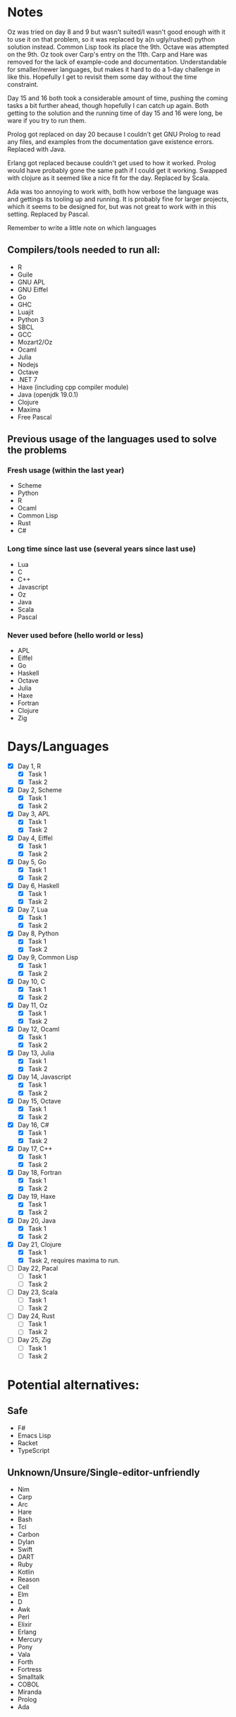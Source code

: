 * Notes
Oz was tried on day 8 and 9 but wasn't suited/I wasn't good enough with it to use it on that problem, so it was replaced by a(n ugly/rushed) python solution instead. Common Lisp took its place the 9th.
Octave was attempted on the 9th.
Oz took over Carp's entry on the 11th.
Carp and Hare was removed for the lack of example-code and documentation. Understandable for smaller/newer languages, but makes it hard to do a 1-day challenge in like this. Hopefully I get to revisit them some day without the time constraint.

Day 15 and 16 both took a considerable amount of time, pushing the coming tasks a bit further ahead, though hopefully I can catch up again. Both getting to the solution and the running time of day 15 and 16 were long, be ware if you try to run them.

Prolog got replaced on day 20 because I couldn't get GNU Prolog to read any files, and examples from the documentation gave existence errors. Replaced with Java.

Erlang got replaced because couldn't get used to how it worked. Prolog would have probably gone the same path if I could get it working. Swapped with clojure as it seemed like a nice fit for the day. Replaced by Scala.

Ada was too annoying to work with, both how verbose the language was and gettings its tooling up and running. It is probably fine for larger projects, which it seems to be designed for, but was not great to work with in this setting. Replaced by Pascal.

Remember to write a little note on which languages 
** Compilers/tools needed to run all:
 - R
 - Guile
 - GNU APL
 - GNU Eiffel
 - Go
 - GHC
 - Luajit
 - Python 3
 - SBCL
 - GCC
 - Mozart2/Oz
 - Ocaml
 - Julia
 - Nodejs
 - Octave
 - .NET 7
 - Haxe (including cpp compiler module)
 - Java (openjdk 19.0.1)
 - Clojure
 - Maxima
 - Free Pascal
** Previous usage of the languages used to solve the problems
*** Fresh usage (within the last year)
 - Scheme
 - Python
 - R
 - Ocaml
 - Common Lisp
 - Rust
 - C#
*** Long time since last use (several years since last use)
 - Lua
 - C
 - C++
 - Javascript
 - Oz
 - Java
 - Scala
 - Pascal
*** Never used before (hello world or less)
 - APL
 - Eiffel
 - Go
 - Haskell
 - Octave
 - Julia
 - Haxe
 - Fortran
 - Clojure
 - Zig
* Days/Languages
- [X] Day 1, R
  - [X] Task 1
  - [X] Task 2
- [X] Day 2, Scheme
  - [X] Task 1
  - [X] Task 2
- [X] Day 3, APL
  - [X] Task 1
  - [X] Task 2
- [X] Day 4, Eiffel
  - [X] Task 1
  - [X] Task 2
- [X] Day 5, Go
  - [X] Task 1
  - [X] Task 2
- [X] Day 6, Haskell
  - [X] Task 1
  - [X] Task 2
- [X] Day 7, Lua
  - [X] Task 1
  - [X] Task 2
- [X] Day 8, Python
  - [X] Task 1
  - [X] Task 2
- [X] Day 9, Common Lisp
  - [X] Task 1
  - [X] Task 2
- [X] Day 10, C
  - [X] Task 1
  - [X] Task 2
- [X] Day 11, Oz
  - [X] Task 1
  - [X] Task 2
- [X] Day 12, Ocaml
  - [X] Task 1
  - [X] Task 2
- [X] Day 13, Julia
  - [X] Task 1
  - [X] Task 2
- [X] Day 14, Javascript
  - [X] Task 1
  - [X] Task 2
- [X] Day 15, Octave
  - [X] Task 1
  - [X] Task 2
- [X] Day 16, C#
  - [X] Task 1
  - [X] Task 2
- [X] Day 17, C++
  - [X] Task 1
  - [X] Task 2
- [X] Day 18, Fortran
  - [X] Task 1
  - [X] Task 2
- [X] Day 19, Haxe
  - [X] Task 1
  - [X] Task 2
- [X] Day 20, Java
  - [X] Task 1
  - [X] Task 2
- [X] Day 21, Clojure
  - [X] Task 1
  - [X] Task 2, requires maxima to run.
- [ ] Day 22, Pacal
  - [ ] Task 1
  - [ ] Task 2
- [ ] Day 23, Scala
  - [ ] Task 1
  - [ ] Task 2
- [ ] Day 24, Rust
  - [ ] Task 1
  - [ ] Task 2
- [ ] Day 25, Zig
  - [ ] Task 1
  - [ ] Task 2

* Potential alternatives:
** Safe
 - F#
 - Emacs Lisp
 - Racket
 - TypeScript
** Unknown/Unsure/Single-editor-unfriendly
 - Nim
 - Carp
 - Arc
 - Hare
 - Bash
 - Tcl
 - Carbon
 - Dylan
 - Swift
 - DART
 - Ruby
 - Kotlin
 - Reason
 - Cell
 - Elm
 - D
 - Awk
 - Perl
 - Elixir
 - Erlang
 - Mercury
 - Pony
 - Vala
 - Forth
 - Fortress
 - Smalltalk
 - COBOL
 - Miranda
 - Prolog
 - Ada
